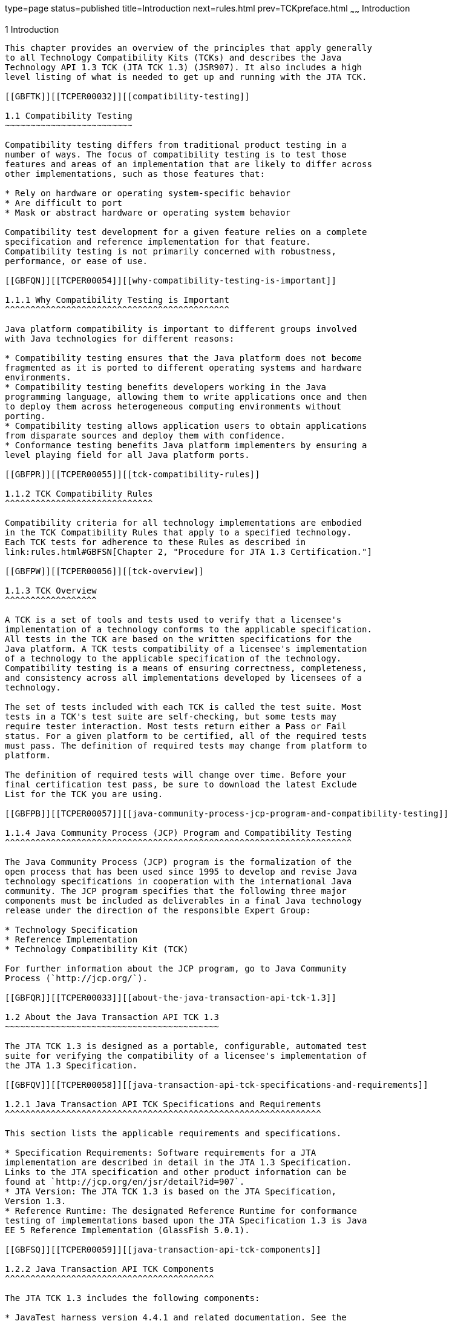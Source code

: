 type=page
status=published
title=Introduction
next=rules.html
prev=TCKpreface.html
~~~~~~
Introduction
============

[[TCPER00002]][[GBFOW]]


[[introduction]]
1 Introduction
--------------

This chapter provides an overview of the principles that apply generally
to all Technology Compatibility Kits (TCKs) and describes the Java
Technology API 1.3 TCK (JTA TCK 1.3) (JSR907). It also includes a high
level listing of what is needed to get up and running with the JTA TCK.

[[GBFTK]][[TCPER00032]][[compatibility-testing]]

1.1 Compatibility Testing
~~~~~~~~~~~~~~~~~~~~~~~~~

Compatibility testing differs from traditional product testing in a
number of ways. The focus of compatibility testing is to test those
features and areas of an implementation that are likely to differ across
other implementations, such as those features that:

* Rely on hardware or operating system-specific behavior
* Are difficult to port
* Mask or abstract hardware or operating system behavior

Compatibility test development for a given feature relies on a complete
specification and reference implementation for that feature.
Compatibility testing is not primarily concerned with robustness,
performance, or ease of use.

[[GBFQN]][[TCPER00054]][[why-compatibility-testing-is-important]]

1.1.1 Why Compatibility Testing is Important
^^^^^^^^^^^^^^^^^^^^^^^^^^^^^^^^^^^^^^^^^^^^

Java platform compatibility is important to different groups involved
with Java technologies for different reasons:

* Compatibility testing ensures that the Java platform does not become
fragmented as it is ported to different operating systems and hardware
environments.
* Compatibility testing benefits developers working in the Java
programming language, allowing them to write applications once and then
to deploy them across heterogeneous computing environments without
porting.
* Compatibility testing allows application users to obtain applications
from disparate sources and deploy them with confidence.
* Conformance testing benefits Java platform implementers by ensuring a
level playing field for all Java platform ports.

[[GBFPR]][[TCPER00055]][[tck-compatibility-rules]]

1.1.2 TCK Compatibility Rules
^^^^^^^^^^^^^^^^^^^^^^^^^^^^^

Compatibility criteria for all technology implementations are embodied
in the TCK Compatibility Rules that apply to a specified technology.
Each TCK tests for adherence to these Rules as described in
link:rules.html#GBFSN[Chapter 2, "Procedure for JTA 1.3 Certification."]

[[GBFPW]][[TCPER00056]][[tck-overview]]

1.1.3 TCK Overview
^^^^^^^^^^^^^^^^^^

A TCK is a set of tools and tests used to verify that a licensee's
implementation of a technology conforms to the applicable specification.
All tests in the TCK are based on the written specifications for the
Java platform. A TCK tests compatibility of a licensee's implementation
of a technology to the applicable specification of the technology.
Compatibility testing is a means of ensuring correctness, completeness,
and consistency across all implementations developed by licensees of a
technology.

The set of tests included with each TCK is called the test suite. Most
tests in a TCK's test suite are self-checking, but some tests may
require tester interaction. Most tests return either a Pass or Fail
status. For a given platform to be certified, all of the required tests
must pass. The definition of required tests may change from platform to
platform.

The definition of required tests will change over time. Before your
final certification test pass, be sure to download the latest Exclude
List for the TCK you are using.

[[GBFPB]][[TCPER00057]][[java-community-process-jcp-program-and-compatibility-testing]]

1.1.4 Java Community Process (JCP) Program and Compatibility Testing
^^^^^^^^^^^^^^^^^^^^^^^^^^^^^^^^^^^^^^^^^^^^^^^^^^^^^^^^^^^^^^^^^^^^

The Java Community Process (JCP) program is the formalization of the
open process that has been used since 1995 to develop and revise Java
technology specifications in cooperation with the international Java
community. The JCP program specifies that the following three major
components must be included as deliverables in a final Java technology
release under the direction of the responsible Expert Group:

* Technology Specification
* Reference Implementation
* Technology Compatibility Kit (TCK)

For further information about the JCP program, go to Java Community
Process (`http://jcp.org/`).

[[GBFQR]][[TCPER00033]][[about-the-java-transaction-api-tck-1.3]]

1.2 About the Java Transaction API TCK 1.3
~~~~~~~~~~~~~~~~~~~~~~~~~~~~~~~~~~~~~~~~~~

The JTA TCK 1.3 is designed as a portable, configurable, automated test
suite for verifying the compatibility of a licensee's implementation of
the JTA 1.3 Specification.

[[GBFQV]][[TCPER00058]][[java-transaction-api-tck-specifications-and-requirements]]

1.2.1 Java Transaction API TCK Specifications and Requirements
^^^^^^^^^^^^^^^^^^^^^^^^^^^^^^^^^^^^^^^^^^^^^^^^^^^^^^^^^^^^^^

This section lists the applicable requirements and specifications.

* Specification Requirements: Software requirements for a JTA
implementation are described in detail in the JTA 1.3 Specification.
Links to the JTA specification and other product information can be
found at `http://jcp.org/en/jsr/detail?id=907`.
* JTA Version: The JTA TCK 1.3 is based on the JTA Specification,
Version 1.3.
* Reference Runtime: The designated Reference Runtime for conformance
testing of implementations based upon the JTA Specification 1.3 is Java
EE 5 Reference Implementation (GlassFish 5.0.1).

[[GBFSQ]][[TCPER00059]][[java-transaction-api-tck-components]]

1.2.2 Java Transaction API TCK Components
^^^^^^^^^^^^^^^^^^^^^^^^^^^^^^^^^^^^^^^^^

The JTA TCK 1.3 includes the following components:

* JavaTest harness version 4.4.1 and related documentation. See the
`README-javatest.html` file, the JavaTest Users Guide, and the
`ReleaseNotes-javatest.html` file for additional information.
* JTA TCK signature tests check that all public APIs are supported
and/or defined as specified in the JTA Version 1.3 implementation under
test.
* API tests for all of the JTAAPI in all related packages:

** `javax.transaction`


The JTA TCK tests have been tested with the following:

* JTA 1.3 Reference Implementation
* Java 2 Platform, Standard Edition, Version 8

The JTA TCK tests run on the following platforms:

* Solaris 10 Operating System on Sparc and Opteron
* Windows 10 Professional Edition
* RedHat Linux 7.x

[[GBFSA]][[TCPER00060]][[javatest-harness]]

1.2.3 JavaTest Harness
^^^^^^^^^^^^^^^^^^^^^^

The JavaTestTM harness version 3.2.1 is a set of tools designed to run
and manage test suites on different Java platforms. The JavaTest harness
can be described as both a Java application and a set of compatibility
testing tools. It can run tests on different kinds of Java platforms and
it allows the results to be browsed online within the JavaTest GUI, or
offline in the HTML reports that the JavaTest harness generates.

The JavaTest harness includes the applications and tools that are used
for test execution and test suite management. It supports the following
features:

* Sequencing of tests, allowing them to be loaded and executed
automatically
* Graphic user interface (GUI) for ease of use
* Automated reporting capability to minimize manual errors
* Failure analysis
* Test result auditing and auditable test specification framework
* Distributed testing environment support

To run tests using the JavaTest harness, you specify which tests in the
test suite to run, how to run them, and where to put the results as
described in link:config.html#GBFVV[Chapter 4, "Setup and
Configuration."]

[[GBFRA]][[TCPER00061]][[tck-compatibility-test-suite]]

1.2.4 TCK Compatibility Test Suite
^^^^^^^^^^^^^^^^^^^^^^^^^^^^^^^^^^

The test suite is the collection of tests used by the JavaTest harness
to test a particular technology implementation. In this case, it is the
collection of tests used by the JTA TCK 1.3 to test a JTA 1.3
implementation. The tests are designed to verify that a licensee's
runtime implementation of the technology complies with the appropriate
specification. The individual tests correspond to assertions of the
specification.

The tests that make up the TCK compatibility test suite are precompiled
and indexed within the TCK test directory structure. When a test run is
started, the JavaTest harness scans through the set of tests that are
located under the directories that have been selected. While scanning,
the JavaTest harness selects the appropriate tests according to any
matches with the filters you are using and queues them up for execution.

[[GBFSH]][[TCPER00062]][[exclude-lists]]

1.2.5 Exclude Lists
^^^^^^^^^^^^^^^^^^^

Each version of a TCK includes an Exclude List contained in a `.jtx`
file. This is a list of test file URLs that identify tests which do not
have to be run for the specific version of the TCK being used. Whenever
tests are run, the JavaTest harness automatically excludes any test on
the Exclude List from being executed.

A licensee is not required to pass or run any test on the Exclude List.
The Exclude List file, `<TS_HOME>/bin/ts.jtx`, is included in the JTA
TCK.


[NOTE]
=======================================================================

You should always make sure you are using an up-to-date copy of the
Exclude List before running the JTA TCK to verify your implementation.

=======================================================================


A test might be in the Exclude List for reasons such as:

* An error in an underlying implementation API has been discovered which
does not allow the test to execute properly.
* An error in the specification that was used as the basis of the test
has been discovered.
* An error in the test itself has been discovered.
* The test fails due to a bug in the tools (such as the JavaTest
harness, for example).

In addition, all tests are run against the technology's reference
implementation. Any tests that fail when run on a reference Java
platform are put on the Exclude List. Any test that is not
specification-based, or for which the specification is vague, may be
excluded. Any test that is found to be implementation dependent (based
on a particular thread scheduling model, based on a particular file
system behavior, and so on) may be excluded.


[NOTE]
=======================================================================

Licensees are not permitted to alter or modify Exclude Lists. Changes to
an Exclude List can only be made by using the procedure described in
link:rules.html#BABHAFDG[Section 2.3, "Java Transaction API Version 1.3
Test Appeals Process."]

=======================================================================


[[GBFRR]][[TCPER00063]][[jta-tck-configuration]]

1.2.6 JTA TCK Configuration
^^^^^^^^^^^^^^^^^^^^^^^^^^^

You need to set several variables in your test environment, modify
properties in the `<TS_HOME>/bin/ts.jte` file, and then use the JavaTest
harness to configure and run the JTA tests, as described in
link:config.html#GBFVV[Chapter 4, "Setup and Configuration."]

[[GBFQW]][[TCPER00034]][[getting-started-with-the-jta-tck]]

1.3 Getting Started With the JTA TCK
~~~~~~~~~~~~~~~~~~~~~~~~~~~~~~~~~~~~

This section provides a general overview of what needs to be done to
install, set up, test, and use the JTA TCK. These steps are explained in
more detail in subsequent chapters of this guide.

1.  Make sure that the following software has been correctly installed
on the system hosting the JavaTest harness:
* JTA TCK version 1.3, which includes Apache Ant 1.9.7
* The JTA implementation to be tested. If you are running against the
Reference Implementation, install Java EE 8 Reference Implementation; if
not, install your JTA Vendor Implementation Java EE 8 (VI). +
See the documentation for each of these software applications for
installation instructions. See link:install.html#GBFTP[Chapter 3,
"Installation,"] for instructions on installing the JTA TCK.
2.  Set up the JTA TCK software. +
See link:config.html#GBFVV[Chapter 4, "Setup and Configuration,"] for
details about the following steps.
1.  Set up your shell environment.
2.  Modify the required properties in the `<TS_HOME>/bin/ts.jte` file.
3.  Configure the JavaTest harness.
3.  Test the JTA 1.3 implementation. +
Test the JTA implementation installation by running the test suite. See
link:using.html#GBFWO[Chapter 5, "Executing Tests."]
